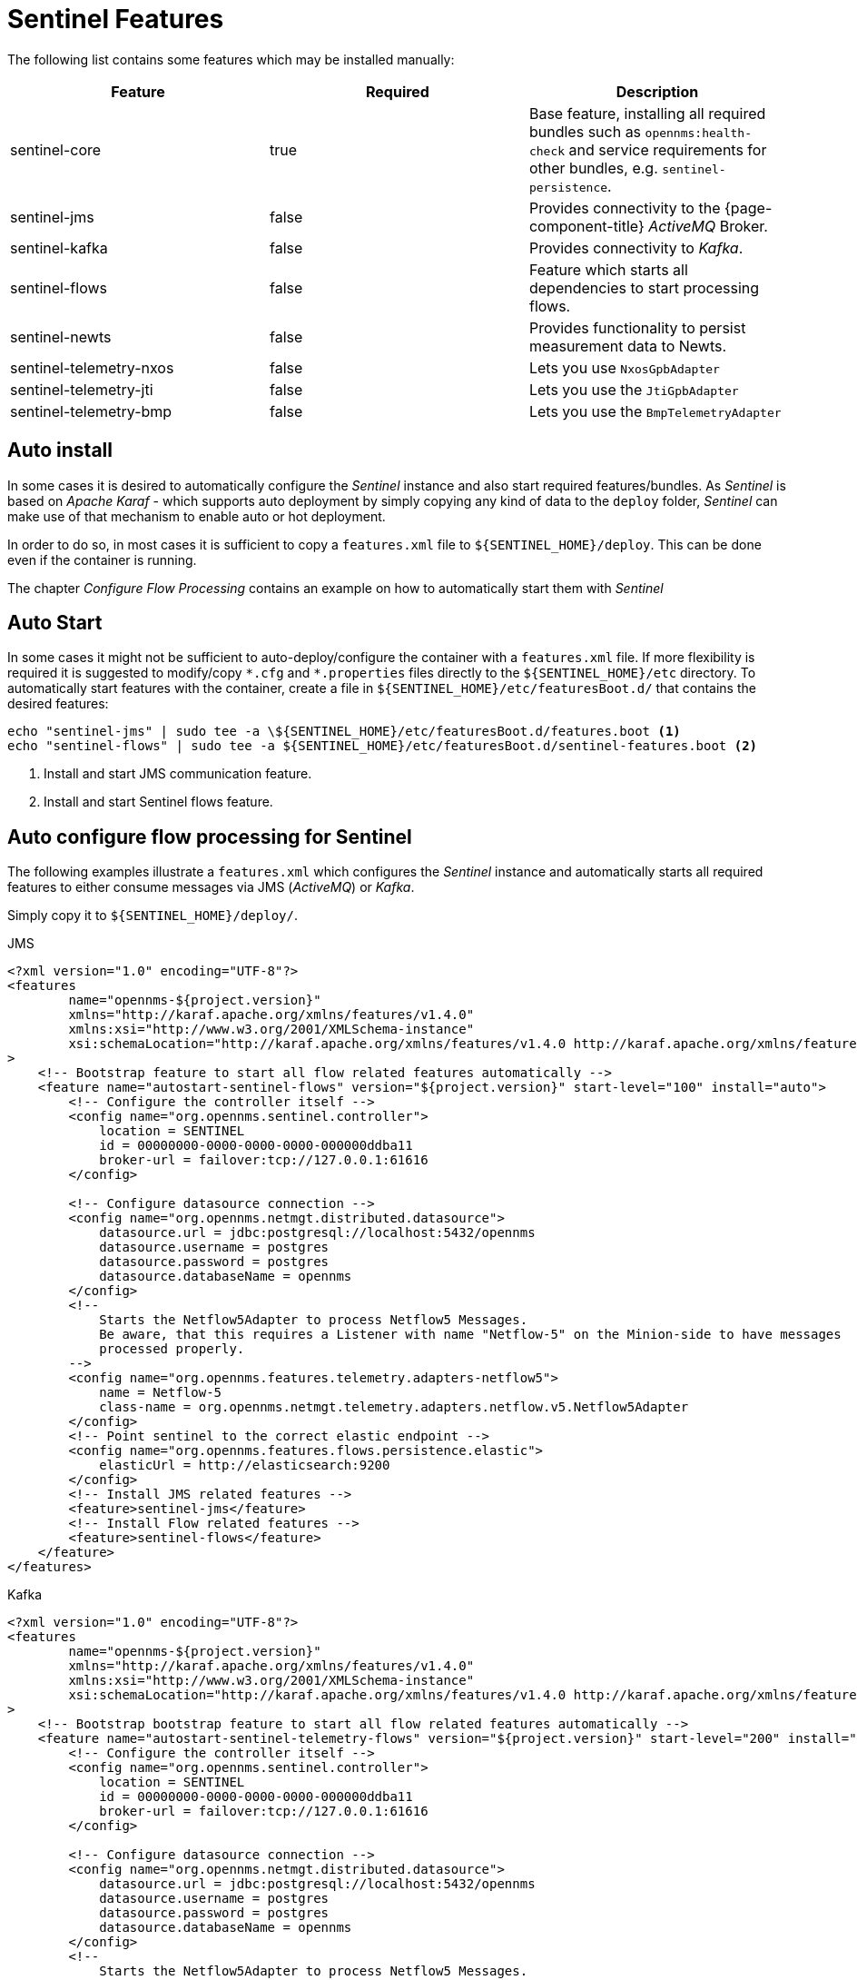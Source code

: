 = Sentinel Features
:description: Discover some of the Sentinel features you can install manually in {page-component-title}: core, Java Message Service (JMS), Kafka, flows, and so on.

The following list contains some features which may be installed manually:

[options="header"]
|====
| Feature                      | Required                                         | Description

| sentinel-core
| true
| Base feature, installing all required bundles such as `opennms:health-check` and service requirements for other bundles, e.g. `sentinel-persistence`.

| sentinel-jms
| false
| Provides connectivity to the {page-component-title} _ActiveMQ_ Broker.

| sentinel-kafka
| false
| Provides connectivity to _Kafka_.

| sentinel-flows
| false
| Feature which starts all dependencies to start processing flows.

| sentinel-newts
| false
| Provides functionality to persist measurement data to Newts.

| sentinel-telemetry-nxos
| false
| Lets you use `NxosGpbAdapter`

| sentinel-telemetry-jti
| false
| Lets you use the `JtiGpbAdapter`

| sentinel-telemetry-bmp
| false
| Lets you use the `BmpTelemetryAdapter`

|====

== Auto install

In some cases it is desired to automatically configure the _Sentinel_ instance and also start required features/bundles.
As _Sentinel_ is based on _Apache Karaf_ - which supports auto deployment by simply copying any kind of data
to the `deploy` folder, _Sentinel_ can make use of that mechanism to enable auto or hot deployment.

In order to do so, in most cases it is sufficient to copy a `features.xml` file to `$\{SENTINEL_HOME}/deploy`.
This can be done even if the container is running.

The chapter _Configure Flow Processing_ contains an example on how to automatically start them with _Sentinel_

== Auto Start

In some cases it might not be sufficient to auto-deploy/configure the container with a `features.xml` file.
If more flexibility is required it is suggested to modify/copy `\*.cfg` and `*.properties` files directly to the `$\{SENTINEL_HOME}/etc` directory.
To automatically start features with the container, create a file in `$\{SENTINEL_HOME}/etc/featuresBoot.d/` that contains the desired features:

[source, console]
----
echo "sentinel-jms" | sudo tee -a \${SENTINEL_HOME}/etc/featuresBoot.d/features.boot <1>
echo "sentinel-flows" | sudo tee -a ${SENTINEL_HOME}/etc/featuresBoot.d/sentinel-features.boot <2>
----
<1> Install and start JMS communication feature.
<2> Install and start Sentinel flows feature.

== Auto configure flow processing for Sentinel

The following examples illustrate a `features.xml` which configures the _Sentinel_ instance and automatically starts
all required features to either consume messages via JMS (_ActiveMQ_) or _Kafka_.

Simply copy it to `$\{SENTINEL_HOME}/deploy/`.

.JMS
[source, xml]
-----
<?xml version="1.0" encoding="UTF-8"?>
<features
        name="opennms-${project.version}"
        xmlns="http://karaf.apache.org/xmlns/features/v1.4.0"
        xmlns:xsi="http://www.w3.org/2001/XMLSchema-instance"
        xsi:schemaLocation="http://karaf.apache.org/xmlns/features/v1.4.0 http://karaf.apache.org/xmlns/features/v1.4.0"
>
    <!-- Bootstrap feature to start all flow related features automatically -->
    <feature name="autostart-sentinel-flows" version="${project.version}" start-level="100" install="auto">
        <!-- Configure the controller itself -->
        <config name="org.opennms.sentinel.controller">
            location = SENTINEL
            id = 00000000-0000-0000-0000-000000ddba11
            broker-url = failover:tcp://127.0.0.1:61616
        </config>

        <!-- Configure datasource connection -->
        <config name="org.opennms.netmgt.distributed.datasource">
            datasource.url = jdbc:postgresql://localhost:5432/opennms
            datasource.username = postgres
            datasource.password = postgres
            datasource.databaseName = opennms
        </config>
        <!--
            Starts the Netflow5Adapter to process Netflow5 Messages.
            Be aware, that this requires a Listener with name "Netflow-5" on the Minion-side to have messages
            processed properly.
        -->
        <config name="org.opennms.features.telemetry.adapters-netflow5">
            name = Netflow-5
            class-name = org.opennms.netmgt.telemetry.adapters.netflow.v5.Netflow5Adapter
        </config>
        <!-- Point sentinel to the correct elastic endpoint -->
        <config name="org.opennms.features.flows.persistence.elastic">
            elasticUrl = http://elasticsearch:9200
        </config>
        <!-- Install JMS related features -->
        <feature>sentinel-jms</feature>
        <!-- Install Flow related features -->
        <feature>sentinel-flows</feature>
    </feature>
</features>
-----

.Kafka
[source, xml]
-----
<?xml version="1.0" encoding="UTF-8"?>
<features
        name="opennms-${project.version}"
        xmlns="http://karaf.apache.org/xmlns/features/v1.4.0"
        xmlns:xsi="http://www.w3.org/2001/XMLSchema-instance"
        xsi:schemaLocation="http://karaf.apache.org/xmlns/features/v1.4.0 http://karaf.apache.org/xmlns/features/v1.4.0"
>
    <!-- Bootstrap bootstrap feature to start all flow related features automatically -->
    <feature name="autostart-sentinel-telemetry-flows" version="${project.version}" start-level="200" install="auto">
        <!-- Configure the controller itself -->
        <config name="org.opennms.sentinel.controller">
            location = SENTINEL
            id = 00000000-0000-0000-0000-000000ddba11
            broker-url = failover:tcp://127.0.0.1:61616
        </config>

        <!-- Configure datasource connection -->
        <config name="org.opennms.netmgt.distributed.datasource">
            datasource.url = jdbc:postgresql://localhost:5432/opennms
            datasource.username = postgres
            datasource.password = postgres
            datasource.databaseName = opennms
        </config>
        <!--
            Starts the Netflow5Adapter to process Netflow5 Messages.
            Be aware, that this requires a Listener with name "Netflow-5" on the Minion-side to have messages
            processed properly.
        -->
        <config name="org.opennms.features.telemetry.adapters-netflow5">
            name = Netflow-5
            class-name = org.opennms.netmgt.telemetry.adapters.netflow.v5.Netflow5Adapter
        </config>
        <!-- Point sentinel to the correct elastic endpoint -->
        <config name="org.opennms.features.flows.persistence.elastic">
            elasticUrl = http://elasticsearch:9200
        </config>
        <!--
            Configure as Kafka Consumer.
            All properties described at https://kafka.apache.org/0100/documentation.html#newconsumerconfigs are supported.
        -->
        <config name="org.opennms.core.ipc.sink.kafka.consumer">
            group.id = OpenNMS
            bootstrap.servers = localhost:9092
        </config>
        <!--
            Configure as Kafka Producer for sending Events from Sentinel.
            All properties described at https://kafka.apache.org/0100/documentation.html#producerconfigs are supported.
        -->
        <config name="org.opennms.core.ipc.sink.kafka">
            bootstrap.servers = localhost:9092
        </config>
        <!-- Install Kafka related features -->
        <feature>sentinel-kafka</feature>
        <!-- Install flow related features -->
        <feature>sentinel-flows</feature>
    </feature>
</features>
-----

[[ga-kafka-configuration]]
== Kafka Configuration

Each Minion works as a producer and must be configured beforehand.
Please refer to section <<ga-minion-kafka-producer-configuration, Minion Kafka Producer Configuration>> on how to configure _Minion_ as a _Kafka Producer_.

Each _Sentinel_ works as a Consumer and can be configured in the file `$\{SENTINEL_HOME}/etc/org.opennms.core.ipc.sink.kafka.consumer.cfg`.
Either manually or via the `config:edit org.opennms.core.ipc.sink.kafka.consumer` statement.
For supported properties, see link:https://kafka.apache.org/10/documentation.html#newconsumerconfigs[here]

By default each _Kafka Consumer_ starts consuming messages immediately after the feature has been started.
It is possible to set a property `org.opennms.core.ipc.sink.initialSleepTime` to define an initial sleep time in ms before any messages are consumed.
In order to set this up, please add an entry to the end of the file `$\{SENTINEL_HOME}/etc/system.properties`:

[source]
----
# Initial delay of 5 seconds before consuming of messages is started in milliseconds
org.opennms.core.ipc.sink.initialSleepTime=5000
----

== Persisting Collection Sets to Newts

In the previous chapter it is described on how to setup _{page-component-title}_, _Minion_ and _Sentinel_ in order to distribute the processing of flows.
However, it only covered flow processing adapters, but there are more, e.g. the `NxosGpbAdapter`, which can also be run on a _Sentinel_.

The configuration of _Newts_ for _Sentinel_ uses the same properties as for _{page-component-title}_.
The only difference is, that the properties for _Sentinel_ are stored in `/opt/sentinel/etc/org.opennms.newts.config.cfg` instead of `*.properties` files.
The name of each property is the same as for _{page-component-title}_ without the `org.opennms.newts.config` prefix.
The following example shows a custom _Newts_ configuration using the _Sentinel_'s _Karaf Shell_.

----
$ ssh -p 8301 admin@localhost
----

----
admin@sentinel> config:edit org.opennms.newts.config
admin@sentinel> config:property-set hostname localhost
admin@sentinel> config:property-set port 9042
admin@sentinel> config:property-set cache.strategy org.opennms.netmgt.newts.support.GuavaSearchableResourceMetadataCache
admin@sentinel> config:update
----

=== Adapters

This chapter describes the various adapters which may contain sample data which may be stored to a Persistence Storage and can also run on a _Sentinel_.
At the moment only _Newts_ is supported as a Persistence Storage.
See chapter <<ga-sentinel-configure-newts>> on how to configure _Newts_.

In order to get it to work properly, please note, that an appropriate listener on the _Minion_ must also be configured.
The name of the listener should share the same name on _Sentinel_.

==== SFlowTelemetryAdapter

In order to use this adapter, the feature `sentinel-flows` and `sentinel-newts` must be installed.
In addition either `sentinel-jms` or `sentinel-kafka` should be installed and configured properly.
See the previous _Flow Processing_ chapter for more details.

If only sample data should be persisted, the following commands can be run on the _Sentinel_'s Karaf Shell

----
$ ssh -p 8301 admin@localhost
----

----
admin@sentinel> config:edit --alias sflow --factory org.opennms.features.telemetry.adapters
admin@sentinel> config:property-set name SFlow-Telemetry
admin@sentinel> config:property-set class-name org.opennms.netmgt.telemetry.adapters.netflow.sflow.SFlowTelemetryAdapter
admin@sentinel> config:property-set parameters.script  /opt/sentinel/etc/sflow-host.groovy
admin@sentinel> config:update
----

If SFlow flows and the sample data should be processed, multiple adapters can be configured:

----
config:edit --alias sflow-telemetry --factory org.opennms.features.telemetry.adapters
config:property-set name SFlow
config:property-set adapters.1.name SFlow-Adapter
config:property-set adapters.1.class-name org.opennms.netmgt.telemetry.adapters.netflow.sflow.SFlowAdapter
config:property-set adapters.2.name SFlow-Telemetry
config:property-set adapters.2.class-name org.opennms.netmgt.telemetry.adapters.netflow.sflow.SFlowTelemetryAdapter
config:property-set adapters.2.parameters.script /opt/sentinel/etc/sflow-host.groovy
config:update
----

Please note, that in both cases the file `/opt/sentinel/etc/sflow-host.groovy` must be provided manually, e.g. by manually copying it over from _{page-component-title}_.

==== NxosGpbAdapter

In order to use this adapter, the feature `sentinel-telemetry-nxos` and `sentinel-newts` must be installed.
In addition either `sentinel-jms` or `sentinel-kafka` should be installed and configured properly.
See the previous _Flow Processing_ chapter for more details.

Besides this, configuration files from _{page-component-title}_ must be copied to _Sentinel_ to `/opt/sentinel/etc`.
The following files and directories are required:

 * `$\{OPENNMS_HOME}/etc/datacollection`
 * `$\{OPENNMS_HOME}/etc/datacollection-config.xml`
 * `$\{OPENNMS_HOME}/etc/resource-types.d`

Afterwards the adapter can be set up:

----
$ ssh -p 8301 admin@localhost
----

----
admin@sentinel> config:edit --alias nxos --factory org.opennms.features.telemetry.adapters
admin@sentinel> config:property-set name NXOS
admin@sentinel> config:property-set class-name org.opennms.netmgt.telemetry.protocols.nxos.adapter.NxosGpbAdapter
admin@sentinel> config:property-set parameters.script /opt/sentinel/etc/cisco-nxos-telemetry-interface.groovy
admin@sentinel> config:update
----

Please note, that the file `/opt/sentinel/etc/cisco-nxos-telemetry-interface.groovy` must also be provided manually,
e.g. by manually copying it over from _{page-component-title}_.

==== JtiGpbAdapter

In order to use this adapter, the feature `sentinel-telemetry-jti` and `sentinel-newts` must be installed.
In addition either `sentinel-jms` or `sentinel-kafka` should be installed and be configured properly.
See the previous _Flow Processing_ chapter for more details.

Besides this, configuration files from _{page-component-title}_ must be copied to _Sentinel_ to `/opt/sentinel/etc`.
The following files and directories are required:

 * `$\{OPENNMS_HOME}/etc/datacollection`
 * `$\{OPENNMS_HOME}/etc/datacollection-config.xml`
 * `$\{OPENNMS_HOME}/etc/resource-types.d`

Afterwards the adapter can be set up:

----
$ ssh -p 8301 admin@localhost
----

----
admin@sentinel> config:edit --alias jti --factory org.opennms.features.telemetry.adapters
admin@sentinel> config:property-set name JTI
admin@sentinel> config:property-set class-name org.opennms.netmgt.telemetry.protocols.jti.adapter.JtiGpbAdapter
admin@sentinel> config:property-set parameters.script /opt/sentinel/etc/junos-telemetry-interface.groovy
admin@sentinel> config:update
----

Please note, that the file `/opt/sentinel/etc/junos-telemetry-interface.groovy` must also be provided manually,
e.g. by manually copying it over from _{page-component-title}_.

== Configure Sentinel via confd

=== Mount
When starting the Sentinel container, mount a YAML file to the following path `/opt/sentinel/sentinel-config.yaml`.

Any configuration provided to confd will overwrite configuration specified as environment variables.
Direct overlay of specific configuration files will overwrite the corresponding config provided by confd.

=== Contents
The following describes the keys available in `sentinel-config.yaml` to configure the Sentinel via confd.

==== Sentinel controller config
[source, yaml]
----
broker-url: "<broker url>"
id: "<id>"
location: "<location>"
----
Config specified will be written to `etc/org.opennms.sentinel.controller.cfg`.

==== User/password
Supplying the broker username/password via YAML file for configuration via confd is not supported.

==== Sentinel Elasticsearch config
[source, yaml]
----
elasticsearch:
url: "http://elastic-ip:9200"
index-strategy: "hourly"
replicas: 0
conn-timeout: 30000
read-timeout: 60000
----
Config specified will be written to `etc/org.opennms.features.flows.persistence.elastic.cfg`.

==== Sentinel datasource config
[source, yaml]
----
datasource:
url: "jdbc:postgresql://localhost:5432/opennms"
username: "postgres"
password: "postgres"
database-name: "opennms"
----
Config specified will be written to `etc/org.opennms.netmgt.distributed.datasource.cfg`.

==== Sentinel Kafka config
[source, yaml]
----
ipc:
kafka:
bootstrap.servers: "my-kafka-ip-1:9092,my-kafka-ip-2:9092"
group.id: "OpenNMS"
----
Config specified will be written to `etc/org.opennms.core.ipc.sink.kafka.cfg` and `etc/org.opennms.core.ipc.sink.kafka.consumer.cfg`.

==== Telemetry flow adapters
You can configure individual flow adapters and any number of uniquely named listeners.
See the example below for how to specify parameters and parsers.
[source, yaml]
----
telemetry:
flows:
adapters:
NetFlow-5:
class-name: "org.opennms.netmgt.telemetry.protocols.netflow.adapter.netflow5.Netflow5Adapter"
parameters:
some-key: "some-value"
----
Config specified will be written to `deploy/confd-flows-feature.xml`.

==== Instance ID
[source, yaml]
----
org.opennms.instance.id: "<instance id>"
----
Config specified will be written to `etc/custom.system.properties`.